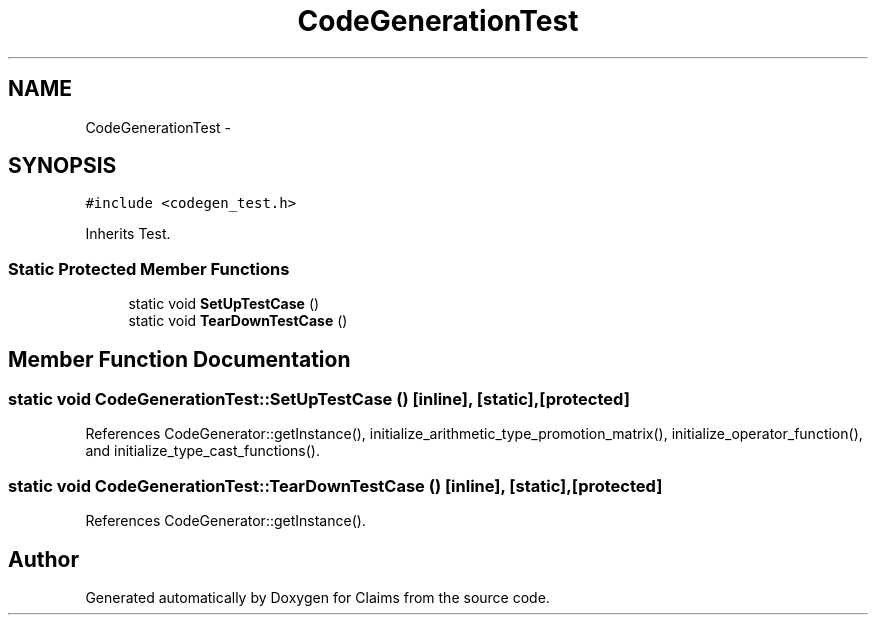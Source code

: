 .TH "CodeGenerationTest" 3 "Thu Nov 12 2015" "Claims" \" -*- nroff -*-
.ad l
.nh
.SH NAME
CodeGenerationTest \- 
.SH SYNOPSIS
.br
.PP
.PP
\fC#include <codegen_test\&.h>\fP
.PP
Inherits Test\&.
.SS "Static Protected Member Functions"

.in +1c
.ti -1c
.RI "static void \fBSetUpTestCase\fP ()"
.br
.ti -1c
.RI "static void \fBTearDownTestCase\fP ()"
.br
.in -1c
.SH "Member Function Documentation"
.PP 
.SS "static void CodeGenerationTest::SetUpTestCase ()\fC [inline]\fP, \fC [static]\fP, \fC [protected]\fP"

.PP
References CodeGenerator::getInstance(), initialize_arithmetic_type_promotion_matrix(), initialize_operator_function(), and initialize_type_cast_functions()\&.
.SS "static void CodeGenerationTest::TearDownTestCase ()\fC [inline]\fP, \fC [static]\fP, \fC [protected]\fP"

.PP
References CodeGenerator::getInstance()\&.

.SH "Author"
.PP 
Generated automatically by Doxygen for Claims from the source code\&.
